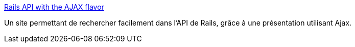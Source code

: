 :jbake-type: post
:jbake-status: published
:jbake-title: Rails API with the AJAX flavor
:jbake-tags: documentation,rails,reference,ruby,programming,_mois_mai,_année_2007
:jbake-date: 2007-05-08
:jbake-depth: ../
:jbake-uri: shaarli/1178601048000.adoc
:jbake-source: https://nicolas-delsaux.hd.free.fr/Shaarli?searchterm=http%3A%2F%2Fwww.railsbrain.com%2F&searchtags=documentation+rails+reference+ruby+programming+_mois_mai+_ann%C3%A9e_2007
:jbake-style: shaarli

http://www.railsbrain.com/[Rails API with the AJAX flavor]

Un site permettant de rechercher facilement dans l'API de Rails, grâce à une présentation utilisant Ajax.
